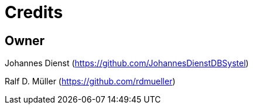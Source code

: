 = Credits

== Owner
Johannes Dienst (https://github.com/JohannesDienstDBSystel)

Ralf D. Müller (https://github.com/rdmueller)
